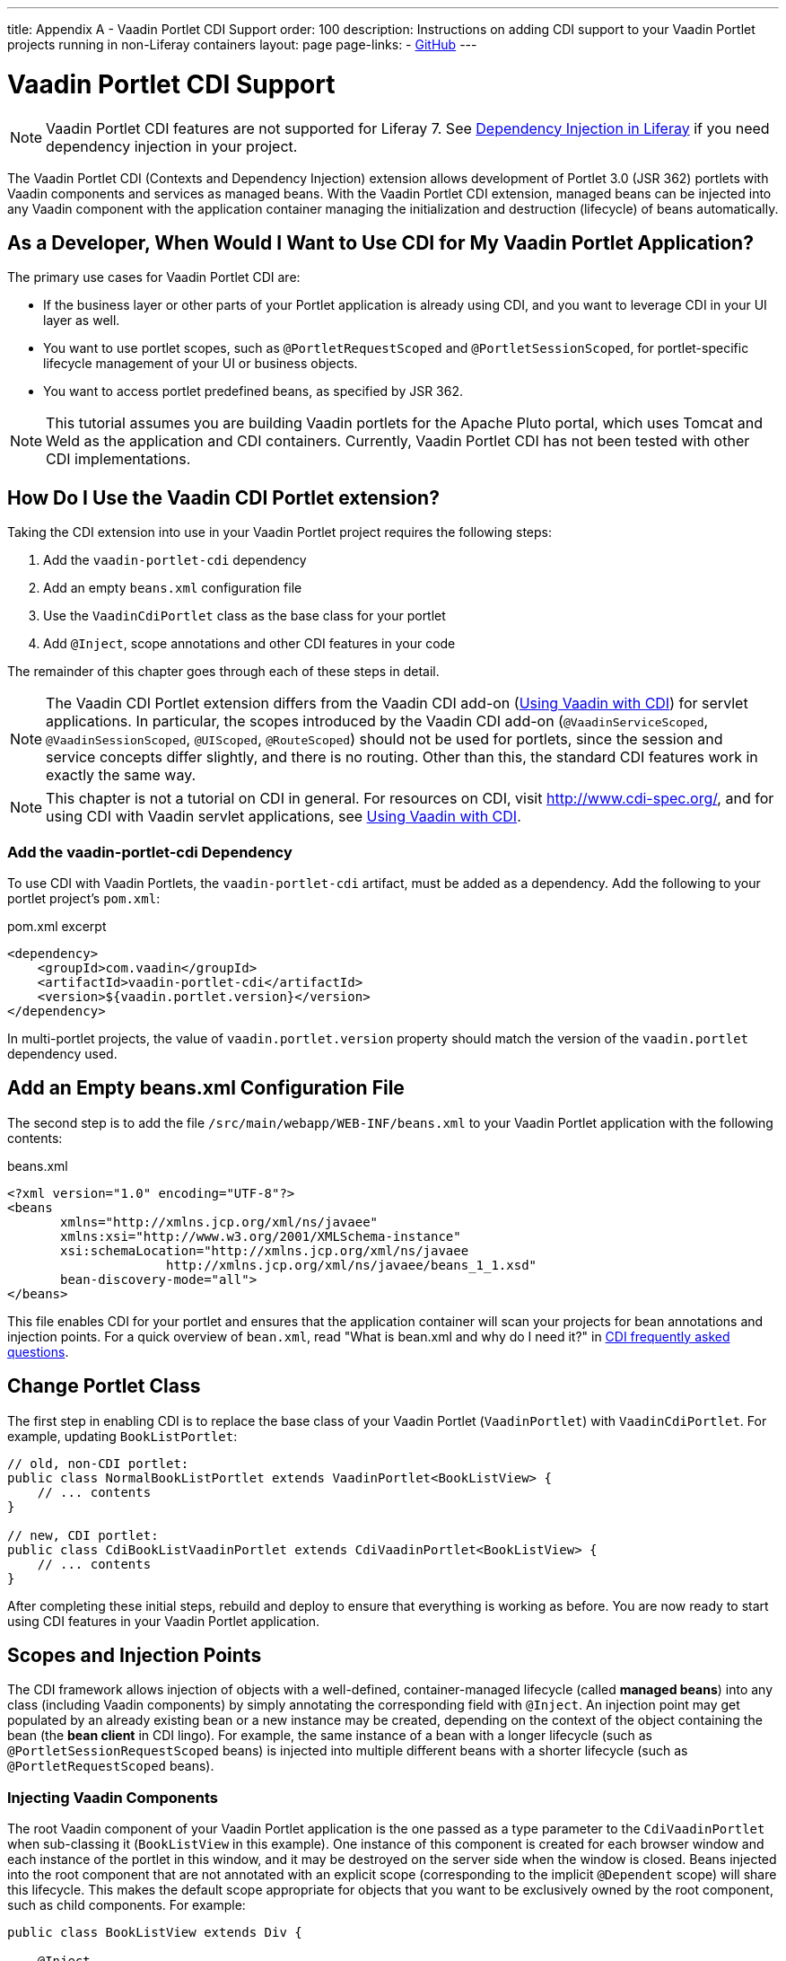 ---
title: Appendix A - Vaadin Portlet CDI Support
order: 100
description: Instructions on adding CDI support to your Vaadin Portlet projects running in non-Liferay containers
layout: page
page-links:
  - https://github.com/vaadin/portlet[GitHub]
---

= Vaadin Portlet CDI Support

[NOTE]
Vaadin Portlet CDI features are not supported for Liferay 7.
See https://help.liferay.com/hc/en-us/articles/360029045891-Introduction-to-Dependency-Injection/[Dependency Injection in Liferay] if you need dependency injection in your project.

The Vaadin Portlet CDI (Contexts and Dependency Injection) extension allows development of Portlet 3.0 (JSR 362) portlets with Vaadin components and services as managed beans.
With the Vaadin Portlet CDI extension, managed beans can be injected into any Vaadin component with the application container managing the initialization and destruction (lifecycle) of beans automatically.

== As a Developer, When Would I Want to Use CDI for My Vaadin Portlet Application?

The primary use cases for Vaadin Portlet CDI are:

- If the business layer or other parts of your Portlet application is already using CDI, and you want to leverage CDI in your UI layer as well.
- You want to use portlet scopes, such as `@PortletRequestScoped` and `@PortletSessionScoped`, for portlet-specific lifecycle management of your UI or business objects.
- You want to access portlet predefined beans, as specified by JSR 362.

[NOTE]
This tutorial assumes you are building Vaadin portlets for the Apache Pluto portal, which uses Tomcat and Weld as the application and CDI containers.
Currently, Vaadin Portlet CDI has not been tested with other CDI implementations.

== How Do I Use the Vaadin CDI Portlet extension?

Taking the CDI extension into use in your Vaadin Portlet project requires the following steps:

. Add the `vaadin-portlet-cdi` dependency
. Add an empty [filename]`beans.xml` configuration file
. Use the [classname]`VaadinCdiPortlet` class as the base class for your portlet
. Add [annotationname]`@Inject`, scope annotations and other CDI features in your code

The remainder of this chapter goes through each of these steps in detail.

[NOTE]
The Vaadin CDI Portlet extension differs from the Vaadin CDI add-on (<<../cdi/tutorial-cdi-basic#,Using Vaadin with CDI>>) for servlet applications.
In particular, the scopes introduced by the Vaadin CDI add-on (`@VaadinServiceScoped`, `@VaadinSessionScoped`, `@UIScoped`, `@RouteScoped`) should not be used for portlets, since the session and service concepts differ slightly, and there is no routing.
Other than this, the standard CDI features work in exactly the same way.

[NOTE]
This chapter is not a tutorial on CDI in general.
For resources on CDI, visit http://www.cdi-spec.org/, and for using CDI with Vaadin servlet applications, see <<../cdi/tutorial-cdi-basic#,Using Vaadin with CDI>>.

pass:[<!-- vale Vaadin.Headings = NO -->]

pass:[<!-- vale Vale.Terms = NO -->]

pass:[<!-- vale Vale.Spelling = NO -->]

=== Add the vaadin-portlet-cdi Dependency

pass:[<!-- vale Vale.Spelling = YES -->]

pass:[<!-- vale Vale.Terms = YES -->]

pass:[<!-- vale Vaadin.Headings = YES -->]

To use CDI with Vaadin Portlets, the `vaadin-portlet-cdi` artifact, must be added as a dependency.
Add the following to your portlet project's [filename]`pom.xml`:

.pom.xml excerpt
[source,xml]
----
<dependency>
    <groupId>com.vaadin</groupId>
    <artifactId>vaadin-portlet-cdi</artifactId>
    <version>${vaadin.portlet.version}</version>
</dependency>
----

In multi-portlet projects, the value of `vaadin.portlet.version` property should match the version of the `vaadin.portlet` dependency used.

== Add an Empty beans.xml Configuration File

The second step is to add the file [filename]`/src/main/webapp/WEB-INF/beans.xml` to your Vaadin Portlet application with the following contents:

.beans.xml
[source,xml]
----
<?xml version="1.0" encoding="UTF-8"?>
<beans
       xmlns="http://xmlns.jcp.org/xml/ns/javaee"
       xmlns:xsi="http://www.w3.org/2001/XMLSchema-instance"
       xsi:schemaLocation="http://xmlns.jcp.org/xml/ns/javaee
                     http://xmlns.jcp.org/xml/ns/javaee/beans_1_1.xsd"
       bean-discovery-mode="all">
</beans>
----

This file enables CDI for your portlet and ensures that the application container will scan your projects for bean annotations and injection points.
For a quick overview of [filename]`bean.xml`, read "What is bean.xml and why do I need it?" in http://www.cdi-spec.org/faq[CDI frequently asked questions].

== Change Portlet Class
The first step in enabling CDI is to replace the base class of your Vaadin Portlet ([classname]`VaadinPortlet`) with [classname]`VaadinCdiPortlet`.
For example, updating [classname]`BookListPortlet`:

[source,java]
----
// old, non-CDI portlet:
public class NormalBookListPortlet extends VaadinPortlet<BookListView> {
    // ... contents
}

// new, CDI portlet:
public class CdiBookListVaadinPortlet extends CdiVaadinPortlet<BookListView> {
    // ... contents
}
----

After completing these initial steps, rebuild and deploy to ensure that everything is working as before.
You are now ready to start using CDI features in your Vaadin Portlet application.

== Scopes and Injection Points

The CDI framework allows injection of objects with a well-defined, container-managed lifecycle (called *managed beans*) into any class (including Vaadin components) by simply annotating the corresponding field with [annotationname]`@Inject`.
An injection point may get populated by an already existing bean or a new instance may be created, depending on the context of the object containing the bean (the *bean client* in CDI lingo).
For example, the same instance of a bean with a longer lifecycle (such as `@PortletSessionRequestScoped` beans) is injected into multiple different beans with a shorter lifecycle (such as `@PortletRequestScoped` beans).

=== Injecting Vaadin Components

The root Vaadin component of your Vaadin Portlet application is the one passed as a type parameter to the [classname]`CdiVaadinPortlet` when sub-classing it  ([classname]`BookListView` in this example).
One instance of this component is created for each browser window and each instance of the portlet in this window, and it may be destroyed on the server side when the window is closed.
Beans injected into the root component that are not annotated with an explicit scope (corresponding to the implicit `@Dependent` scope) will share this lifecycle.
This makes the default scope appropriate for objects that you want to be exclusively owned by the root component, such as child components.
For example:

[source,java]
----
public class BookListView extends Div {

    @Inject
    private BookGrid bookGrid;
    // ...

    @PostConstruct
    private void init() {
        add(bookGrid);
        // ...
    }
}

public class BookGrid extends Grid<Book> {

    @PostConstruct
    private void init() {
        // ...
    }
}

----

In this example, the child component of type [classname]`BookGrid` is injected into the root component [classname]`BookListView`.
The default scope also guarantees that each injection point will get its own instance.

[NOTE]
When using injection, make sure all concrete classes being injected have the default (no-arguments) constructor.
Initialization code that depends on bean resolution should be placed in a [annotationname]`@PostConstruct`-annotated method, not in the constructor.

[NOTE]
Be aware that before a managed bean is resolved, the injected field may be populated by a proxy object.
If you are storing managed beans in a collection or perform other operations where the identity of the object may be of significance, make sure to perform them after the actual object has been resolved.

=== Session and Request Scope and Predefined Beans

JSR 362 defines the scopes `@PortletSessionScoped` and `@PortletRequestScoped` for beans that follow the portlet session and request lifecycle, respectively.
Use `@PortletSessionScoped` when you want a bean that is persistent throughout the portlet session.
Use `@PortletRequestScoped` for beans that should live only through the portlet request.

JSR 362 also defines a number of *predefined beans* that can be injected into your portlets.
These predefined beans allow easy access to portlet state information, such as current request, current mode, window state, and more.
For example, you could inject these into a Vaadin Portlet component:

.MyPortletComponent.java
[source,java]
----
public class MyPortletComponent extends Div {

    @Inject
    private PortletRequest portletRequest;

    @Inject
    private WindowState windowState;

    @Inject
    private PortletMode portletMode;

    // ...
}
----

As these beans are request-scoped, the values of the fields will be updated for each portlet request.

In the example case, the type of each field determines which predefined bean gets injected.
Some predefined beans are of a basic type, in which case a qualifier is required to identify the desired bean.
For instance, the following portlet view injects the portlet namespace and window identifier (both of type `String`):

.MyPortletView.java
[source,java]
----
public class MyPortletView extends Div {

    @Inject
    @Namespace
    private String namespace;

    @Inject
    @WindowId
    private String windowId;

    // ...
}
----

For a full list of predefined beans and qualifiers, see Chapter 20 of JSR 362 (https://jcp.org/en/jsr/detail?id=362).

=== I18Provider

[classname]`I18NProvider` is Vaadin's mechanism for introducing a localization object into your application.
You can have your own [classname]`I18NProvider` subclass automatically instantiated as a managed bean when using Vaadin Portlet CDI.
This requires adding just two annotations to the class definition:

.I18N.java
[source,java]
----
@VaadinServiceEnabled
@ApplicationScoped
public static class I18N implements I18NProvider {

    @PostConstruct
    public void init() {
        // ...
    }

    @Override
    public List<Locale> getProvidedLocales() {
        // ...
    }

    @Override
    public String getTranslation(String key, Locale locale, Object... params) {
        // ...
    }
}
----

As with Vaadin CDI for servlet applications, the class also needs to be annotated with [annotationname]`@VaadinServiceEnabled` for the Vaadin service to pick it up.
Unlike Vaadin CDI, use `@ApplicationScoped` instead of `@VaadinServiceScoped`.
The scope ensures that there will be only one [classname]`I18NProvider` shared among all the views of your portlet application.


[discussion-id]`C1FFFF77-8BC2-45CC-8F29-69B3B22ACA15`

